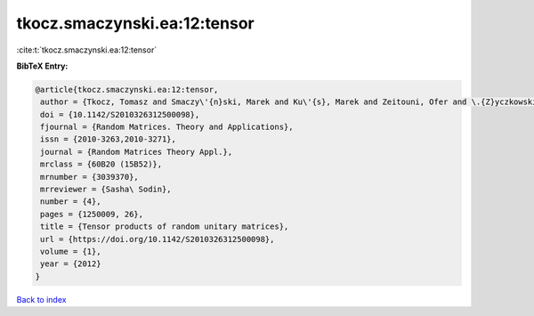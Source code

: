 tkocz.smaczynski.ea:12:tensor
=============================

:cite:t:`tkocz.smaczynski.ea:12:tensor`

**BibTeX Entry:**

.. code-block:: bibtex

   @article{tkocz.smaczynski.ea:12:tensor,
    author = {Tkocz, Tomasz and Smaczy\'{n}ski, Marek and Ku\'{s}, Marek and Zeitouni, Ofer and \.{Z}yczkowski, Karol},
    doi = {10.1142/S2010326312500098},
    fjournal = {Random Matrices. Theory and Applications},
    issn = {2010-3263,2010-3271},
    journal = {Random Matrices Theory Appl.},
    mrclass = {60B20 (15B52)},
    mrnumber = {3039370},
    mrreviewer = {Sasha\ Sodin},
    number = {4},
    pages = {1250009, 26},
    title = {Tensor products of random unitary matrices},
    url = {https://doi.org/10.1142/S2010326312500098},
    volume = {1},
    year = {2012}
   }

`Back to index <../By-Cite-Keys.rst>`_
